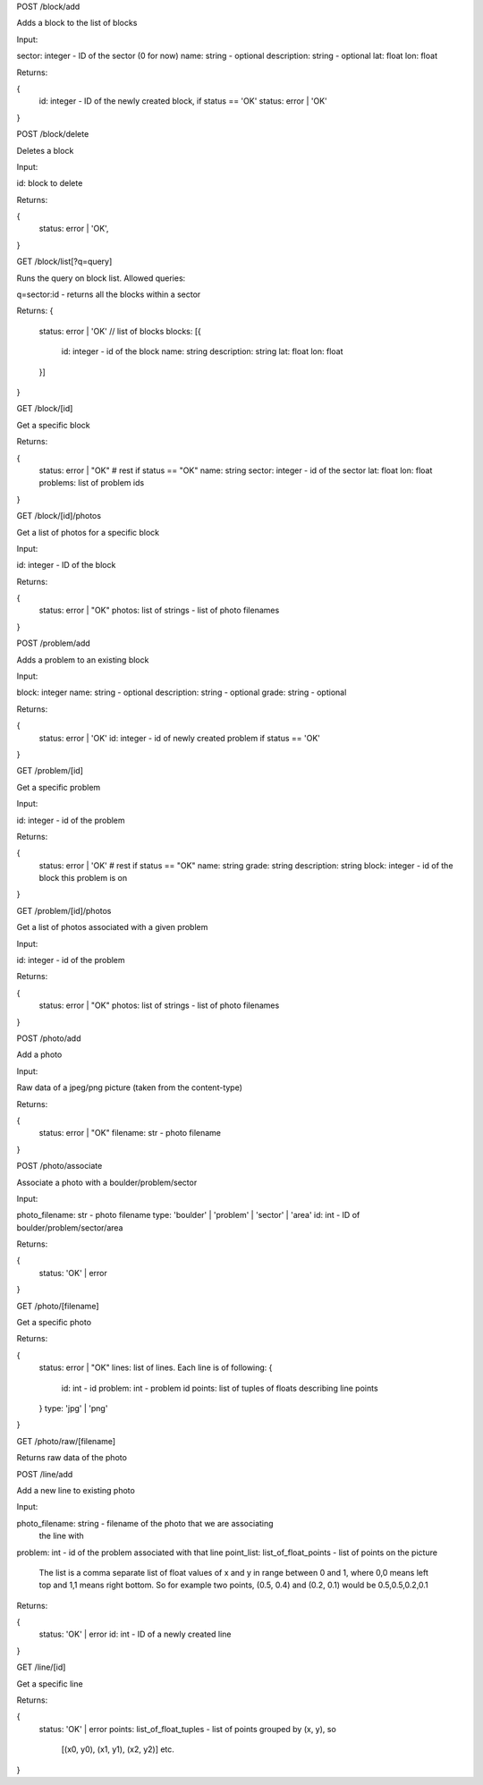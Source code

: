 
POST /block/add

Adds a block to the list of blocks

Input:

sector: integer - ID of the sector (0 for now)
name: string - optional
description: string - optional
lat: float
lon: float

Returns:

{
    id: integer - ID of the newly created block, if status == 'OK'
    status: error | 'OK'
}

POST /block/delete

Deletes a block

Input:

id: block to delete

Returns:

{
    status: error | 'OK',
}

GET /block/list[?q=query]

Runs the query on block list. Allowed queries:

q=sector:id - returns all the blocks within a sector

Returns:
{
    status: error | 'OK'
    // list of blocks
    blocks: [{
        id: integer - id of the block
        name: string
        description: string
        lat: float
        lon: float
    }]
}

GET /block/[id]

Get a specific block

Returns:

{
    status: error | "OK"
    # rest if status == "OK"
    name: string
    sector: integer - id of the sector
    lat: float
    lon: float
    problems: list of problem ids    
}

GET /block/[id]/photos

Get a list of photos for a specific block

Input:

id: integer - ID of the block

Returns:

{
    status: error | "OK"
    photos: list of strings - list of photo filenames    
}

POST /problem/add

Adds a problem to an existing block

Input:

block: integer
name: string - optional
description: string - optional
grade: string - optional

Returns:

{
    status: error | 'OK'
    id: integer - id of newly created problem if status == 'OK'
}

GET /problem/[id]

Get a specific problem

Input:

id: integer - id of the problem

Returns:

{
    status: error | 'OK'
    # rest if status == "OK"
    name: string
    grade: string
    description: string
    block: integer - id of the block this problem is on
}

GET /problem/[id]/photos

Get a list of photos associated with a given problem

Input:

id: integer - id of the problem

Returns:

{
    status: error | "OK"
    photos: list of strings - list of photo filenames
}

POST /photo/add

Add a photo

Input:

Raw data of a jpeg/png picture (taken from the content-type)

Returns:

{
    status: error | "OK"
    filename: str - photo filename
}

POST /photo/associate

Associate a photo with a boulder/problem/sector

Input:

photo_filename: str - photo filename
type: 'boulder' | 'problem' | 'sector' | 'area'
id: int - ID of boulder/problem/sector/area

Returns:

{
    status: 'OK' | error
}

GET /photo/[filename]

Get a specific photo

Returns:

{
    status: error | "OK"
    lines: list of lines. Each line is of following:
    {
        id: int - id
        problem: int - problem id
        points: list of tuples of floats describing line points
    }
    type: 'jpg' | 'png'
}

GET /photo/raw/[filename]

Returns raw data of the photo

POST /line/add

Add a new line to existing photo

Input:

photo_filename: string - filename of the photo that we are associating
                         the line with
problem: int - id of the problem associated with that line
point_list: list_of_float_points - list of points on the picture
            The list is a comma separate list of float values of x and y in range
            between 0 and 1, where 0,0 means left top and 1,1 means right bottom.
            So for example two points, (0.5, 0.4) and (0.2, 0.1) would be
            0.5,0.5,0.2,0.1

Returns:

{
    status: 'OK' | error
    id: int - ID of a newly created line
}

GET /line/[id]

Get a specific line

Returns:

{
    status: 'OK' | error
    points: list_of_float_tuples - list of points grouped by (x, y), so
            [(x0, y0), (x1, y1), (x2, y2)] etc.
}

